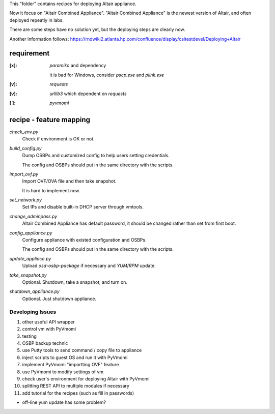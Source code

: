 This "folder" contains recipes for deploying Altair appliance.

Now it focus on "Altair Combined Appliance".
"Altair Combined Appliance" is the newest version of Altair,
and often deployed repeatly in labs.

There are some steps have no solution yet,
but the deploying steps are clearly now.

Another information follows: https://rndwiki2.atlanta.hp.com/confluence/display/csitestdevel/Deploying+Altair


requirement
-----------

:[x]: `paramiko` and dependency

      it is bad for Windows, consider `pscp.exe` and `plink.exe`

:[v]: `requests`

:[v]: `urllib3`
      which dependent on `requests`

:[ ]: `pyvmomi`


recipe - feature mapping
------------------------

`check_env.py`
    Check if environment is OK or not.

.. Downloading sources would be manual and has no script.

.. Added WinPE might has to be automatical

`build_config.py`
    Dump OSBPs and customized config to help users setting credentials.

    The config and OSBPs should put in the same directory with the scripts.

`import_ovf.py`
    Import OVF/OVA file and then take snapshot.

    It is hard to implement now.

`set_network.py`
    Set IPs and disable built-in DHCP server through vmtools.

`change_adminpass.py`
    Altair Combined Appliance has default password,
    it should be changed rather than set from first boot.

`config_appliance.py`
    Configure appliance with existed configuration and OSBPs.

    The config and OSBPs should put in the same directory with the scripts.

`update_appliace.py`
    Upload `osd-osbp-package` if necessary and `YUM`/`RPM` update.

`take_snapshot.py`
    Optional. Shutdown, take a snapshot, and turn on.

`shutdown_appliance.py`
    Optional. Just shutdown appliance.


Developing Issues
=================

#. other useful API wrapper

#. control vm with PyVmomi

#. testing

#. OSBP backup technic

#. use Putty tools to send command / copy file to appliance

#. inject scripts to guest OS and run it with PyVmomi

#. implement PyVmomi "importting OVF" feature

#. use PyVmomi to modify settings of vm

#. check user`s environment for deploying Altair with PyVmomi

#. splitting REST API to multiple modules if necessary

#. add tutorial for the recipes (such as fill in passwords)

- off-line yum update has some problem?

